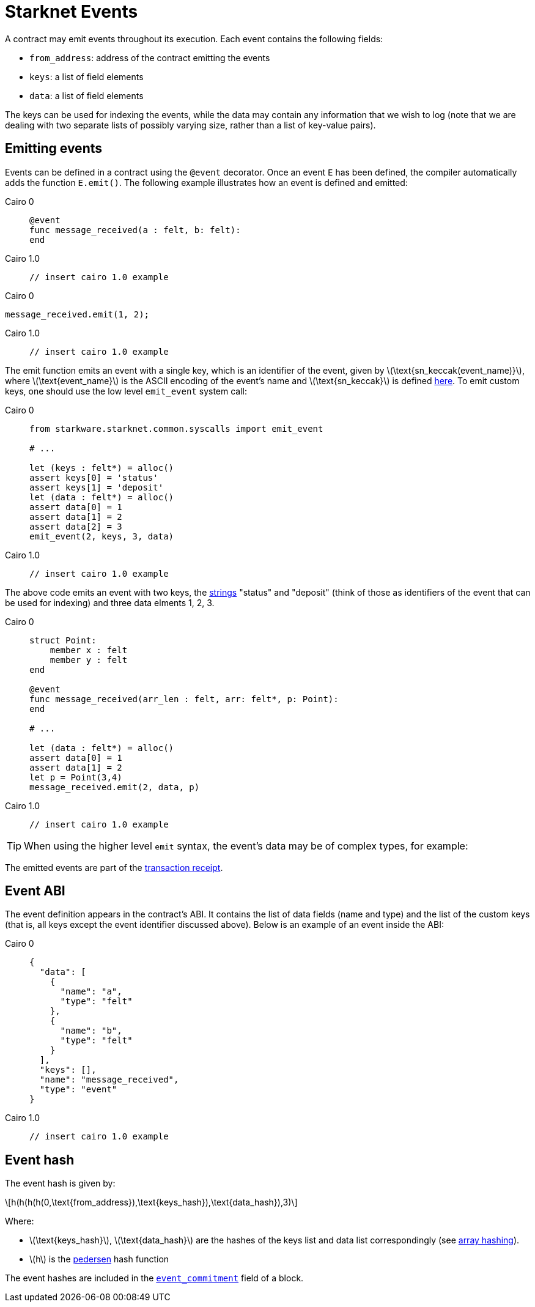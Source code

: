 [id="starknet_events"]
= Starknet Events
:stem: latexmath

A contract may emit events throughout its execution. Each event contains the following fields:

* `from_address`: address of the contract emitting the events
* `keys`: a list of field elements
* `data`: a list of field elements

The keys can be used for indexing the events, while the data may contain any information that we wish to log (note that we are dealing with two separate lists of possibly varying size, rather than a list of key-value pairs).

[id="emitting_events"]
== Emitting events

Events can be defined in a contract using the `@event` decorator. Once an event `E` has been defined, the compiler automatically adds the function `E.emit()`. The following example illustrates how an event is defined and emitted:


[tabs]
====
Cairo 0::
+
[source,js]
----
@event
func message_received(a : felt, b: felt):
end
----


Cairo 1.0::
+
[source,js]
----
// insert cairo 1.0 example
----

====

[tabs]
====
Cairo 0::
[source,js]
----
message_received.emit(1, 2);
----

Cairo 1.0::
+
[source,js]
----
// insert cairo 1.0 example
----
====




The emit function emits an event with a single key, which is an identifier of the event, given by stem:[$\text{sn_keccak(event_name)}$], where stem:[$\text{event_name}$] is the ASCII encoding of the event's name and stem:[$\text{sn_keccak}$] is defined xref:../Hashing/hash-functions.adoc#starknet-keccak[here]. To emit custom keys, one should use the low level `emit_event` system call:

[tabs]
====
Cairo 0::
+
[source,js]
----
from starkware.starknet.common.syscalls import emit_event

# ...

let (keys : felt*) = alloc()
assert keys[0] = 'status'
assert keys[1] = 'deposit'
let (data : felt*) = alloc()
assert data[0] = 1
assert data[1] = 2
assert data[2] = 3
emit_event(2, keys, 3, data)
----

Cairo 1.0::
+
[source,js]
----
// insert cairo 1.0 example
----
====




The above code emits an event with two keys, the https://www.cairo-lang.org/docs/how_cairo_works/consts.html#short-string-literals[strings] "status" and "deposit" (think of those as identifiers of the event that can be used for indexing) and three data elments 1, 2, 3.


[tabs]
====
Cairo 0::
+
[source,js]
----
struct Point:
    member x : felt
    member y : felt
end

@event
func message_received(arr_len : felt, arr: felt*, p: Point):
end

# ...

let (data : felt*) = alloc()
assert data[0] = 1
assert data[1] = 2
let p = Point(3,4)
message_received.emit(2, data, p)
----

Cairo 1.0::
+
[source,js]
----
// insert cairo 1.0 example
----
====

[TIP]
====
When using the higher level `emit` syntax, the event's data may be of complex types, for example:

====

The emitted events are part of the xref:../Blocks/transaction-life-cycle.adoc#transaction-receipt[transaction receipt].

[id="event_abi"]
== Event ABI

The event definition appears in the contract's ABI. It contains the list of data fields (name and type) and the list of the custom keys (that is, all keys except the event identifier discussed above). Below is an example of an event inside the ABI:

[tabs]
====
Cairo 0::
+
[source,json]
----
{
  "data": [
    {
      "name": "a",
      "type": "felt"
    },
    {
      "name": "b",
      "type": "felt"
    }
  ],
  "keys": [],
  "name": "message_received",
  "type": "event"
}
----

Cairo 1.0::
+
[source,json]
----
// insert cairo 1.0 example
----
====


[id="event_hash"]
== Event hash

The event hash is given by:

[stem]
++++
h(h(h(h(0,\text{from_address}),\text{keys_hash}),\text{data_hash}),3)
++++

Where:

* stem:[$\text{keys_hash}$], stem:[$\text{data_hash}$] are the hashes of the keys list and data list correspondingly (see xref:../Hashing/hash-functions.adoc#array-hashing[array hashing]).
* stem:[$h$] is the xref:../Hashing/hash-functions.adoc#pedersen-hash[pedersen] hash function

The event hashes are included in the xref:../Blocks/header.adoc#event_commitment[`event_commitment`] field of a block.